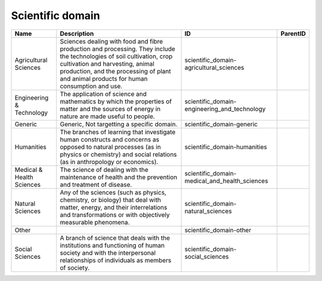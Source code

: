 .. _scientific_domain:

Scientific domain
=================

.. table::
   :class: datatable

   =========================  =====================================================================================================================================================================================================================================================  =============================================  ==========
   Name                       Description                                                                                                                                                                                                                                            ID                                             ParentID
   =========================  =====================================================================================================================================================================================================================================================  =============================================  ==========
   Agricultural Sciences      Sciences dealing with food and fibre production and processing. They include the technologies of soil cultivation, crop cultivation and harvesting, animal production, and the processing of plant and animal products for human consumption and use.  scientific_domain-agricultural_sciences
   Engineering & Technology   The application of science and mathematics by which the properties of matter and the sources of energy in nature are made useful to people.                                                                                                            scientific_domain-engineering_and_technology
   Generic                    Generic, Not targetting a specific domain.                                                                                                                                                                                                             scientific_domain-generic
   Humanities                 The branches of learning that investigate human constructs and concerns as opposed to natural processes (as in physics or chemistry) and social relations (as in anthropology or economics).                                                           scientific_domain-humanities
   Medical & Health Sciences  The science of dealing with the maintenance of health and the prevention and treatment of disease.                                                                                                                                                     scientific_domain-medical_and_health_sciences
   Natural Sciences           Any of the sciences (such as physics, chemistry, or biology) that deal with matter, energy, and their interrelations and transformations or with objectively measurable phenomena.                                                                     scientific_domain-natural_sciences
   Other                                                                                                                                                                                                                                                                             scientific_domain-other
   Social Sciences            A branch of science that deals with the institutions and functioning of human society and with the interpersonal relationships of individuals as members of society.                                                                                   scientific_domain-social_sciences
   =========================  =====================================================================================================================================================================================================================================================  =============================================  ==========